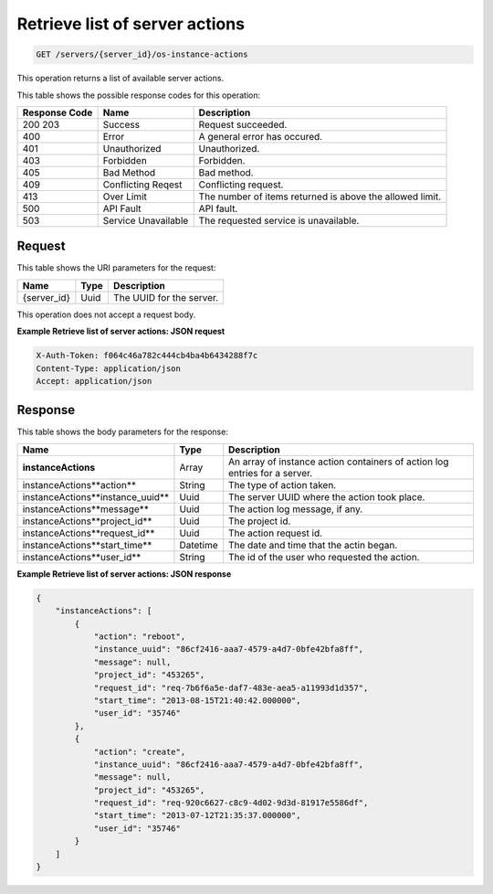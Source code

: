 
.. THIS OUTPUT IS GENERATED FROM THE WADL. DO NOT EDIT.

.. _get-retrieve-list-of-server-actions-servers-server-id-os-instance-actions:

Retrieve list of server actions
^^^^^^^^^^^^^^^^^^^^^^^^^^^^^^^^^^^^^^^^^^^^^^^^^^^^^^^^^^^^^^^^^^^^^^^^^^^^^^^^

.. code::

    GET /servers/{server_id}/os-instance-actions

This operation returns a list of available server actions.



This table shows the possible response codes for this operation:


+--------------------------+-------------------------+-------------------------+
|Response Code             |Name                     |Description              |
+==========================+=========================+=========================+
|200 203                   |Success                  |Request succeeded.       |
+--------------------------+-------------------------+-------------------------+
|400                       |Error                    |A general error has      |
|                          |                         |occured.                 |
+--------------------------+-------------------------+-------------------------+
|401                       |Unauthorized             |Unauthorized.            |
+--------------------------+-------------------------+-------------------------+
|403                       |Forbidden                |Forbidden.               |
+--------------------------+-------------------------+-------------------------+
|405                       |Bad Method               |Bad method.              |
+--------------------------+-------------------------+-------------------------+
|409                       |Conflicting Reqest       |Conflicting request.     |
+--------------------------+-------------------------+-------------------------+
|413                       |Over Limit               |The number of items      |
|                          |                         |returned is above the    |
|                          |                         |allowed limit.           |
+--------------------------+-------------------------+-------------------------+
|500                       |API Fault                |API fault.               |
+--------------------------+-------------------------+-------------------------+
|503                       |Service Unavailable      |The requested service is |
|                          |                         |unavailable.             |
+--------------------------+-------------------------+-------------------------+


Request
""""""""""""""""


This table shows the URI parameters for the request:

+--------------------------+-------------------------+-------------------------+
|Name                      |Type                     |Description              |
+==========================+=========================+=========================+
|{server_id}               |Uuid                     |The UUID for the server. |
+--------------------------+-------------------------+-------------------------+



This operation does not accept a request body.

**Example Retrieve list of server actions: JSON request**


.. code::

   X-Auth-Token: f064c46a782c444cb4ba4b6434288f7c
   Content-Type: application/json
   Accept: application/json

Response
""""""""""""""""


This table shows the body parameters for the response:

+--------------------------------------+-------------------+-------------------+
|Name                                  |Type               |Description        |
+======================================+===================+===================+
|**instanceActions**                   |Array              |An array of        |
|                                      |                   |instance action    |
|                                      |                   |containers of      |
|                                      |                   |action log entries |
|                                      |                   |for a server.      |
+--------------------------------------+-------------------+-------------------+
|instanceActions\**action**            |String             |The type of action |
|                                      |                   |taken.             |
+--------------------------------------+-------------------+-------------------+
|instanceActions\**instance_uuid**     |Uuid               |The server UUID    |
|                                      |                   |where the action   |
|                                      |                   |took place.        |
+--------------------------------------+-------------------+-------------------+
|instanceActions\**message**           |Uuid               |The action log     |
|                                      |                   |message, if any.   |
+--------------------------------------+-------------------+-------------------+
|instanceActions\**project_id**        |Uuid               |The project id.    |
|                                      |                   |                   |
+--------------------------------------+-------------------+-------------------+
|instanceActions\**request_id**        |Uuid               |The action request |
|                                      |                   |id.                |
+--------------------------------------+-------------------+-------------------+
|instanceActions\**start_time**        |Datetime           |The date and time  |
|                                      |                   |that the actin     |
|                                      |                   |began.             |
+--------------------------------------+-------------------+-------------------+
|instanceActions\**user_id**           |String             |The id of the user |
|                                      |                   |who requested the  |
|                                      |                   |action.            |
+--------------------------------------+-------------------+-------------------+


**Example Retrieve list of server actions: JSON response**


.. code::

   {
       "instanceActions": [
           {
               "action": "reboot",
               "instance_uuid": "86cf2416-aaa7-4579-a4d7-0bfe42bfa8ff",
               "message": null,
               "project_id": "453265",
               "request_id": "req-7b6f6a5e-daf7-483e-aea5-a11993d1d357",
               "start_time": "2013-08-15T21:40:42.000000",
               "user_id": "35746"
           },
           {
               "action": "create",
               "instance_uuid": "86cf2416-aaa7-4579-a4d7-0bfe42bfa8ff",
               "message": null,
               "project_id": "453265",
               "request_id": "req-920c6627-c8c9-4d02-9d3d-81917e5586df",
               "start_time": "2013-07-12T21:35:37.000000",
               "user_id": "35746"
           }
       ]
   }

